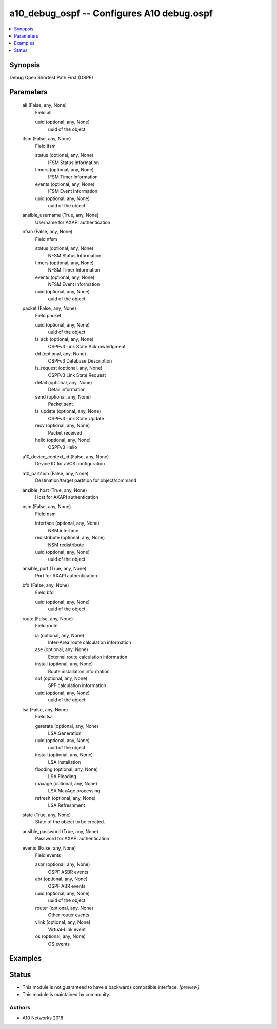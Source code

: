 .. _a10_debug_ospf_module:


a10_debug_ospf -- Configures A10 debug.ospf
===========================================

.. contents::
   :local:
   :depth: 1


Synopsis
--------

Debug Open Shortest Path First (OSPF)






Parameters
----------

  all (False, any, None)
    Field all


    uuid (optional, any, None)
      uuid of the object



  ifsm (False, any, None)
    Field ifsm


    status (optional, any, None)
      IFSM Status Information


    timers (optional, any, None)
      IFSM Timer Information


    events (optional, any, None)
      IFSM Event Information


    uuid (optional, any, None)
      uuid of the object



  ansible_username (True, any, None)
    Username for AXAPI authentication


  nfsm (False, any, None)
    Field nfsm


    status (optional, any, None)
      NFSM Status Information


    timers (optional, any, None)
      NFSM Timer Information


    events (optional, any, None)
      NFSM Event Information


    uuid (optional, any, None)
      uuid of the object



  packet (False, any, None)
    Field packet


    uuid (optional, any, None)
      uuid of the object


    ls_ack (optional, any, None)
      OSPFv3 Link State Acknowledgment


    dd (optional, any, None)
      OSPFv3 Database Description


    ls_request (optional, any, None)
      OSPFv3 Link State Request


    detail (optional, any, None)
      Detail information


    send (optional, any, None)
      Packet sent


    ls_update (optional, any, None)
      OSPFv3 Link State Update


    recv (optional, any, None)
      Packet received


    hello (optional, any, None)
      OSPFv3 Hello



  a10_device_context_id (False, any, None)
    Device ID for aVCS configuration


  a10_partition (False, any, None)
    Destination/target partition for object/command


  ansible_host (True, any, None)
    Host for AXAPI authentication


  nsm (False, any, None)
    Field nsm


    interface (optional, any, None)
      NSM interface


    redistribute (optional, any, None)
      NSM redistribute


    uuid (optional, any, None)
      uuid of the object



  ansible_port (True, any, None)
    Port for AXAPI authentication


  bfd (False, any, None)
    Field bfd


    uuid (optional, any, None)
      uuid of the object



  route (False, any, None)
    Field route


    ia (optional, any, None)
      Inter-Area route calculation information


    ase (optional, any, None)
      External route calculation information


    install (optional, any, None)
      Route installation information


    spf (optional, any, None)
      SPF calculation information


    uuid (optional, any, None)
      uuid of the object



  lsa (False, any, None)
    Field lsa


    gererate (optional, any, None)
      LSA Generation


    uuid (optional, any, None)
      uuid of the object


    install (optional, any, None)
      LSA Installation


    flooding (optional, any, None)
      LSA Flooding


    maxage (optional, any, None)
      LSA MaxAge processing


    refresh (optional, any, None)
      LSA Refreshment



  state (True, any, None)
    State of the object to be created.


  ansible_password (True, any, None)
    Password for AXAPI authentication


  events (False, any, None)
    Field events


    asbr (optional, any, None)
      OSPF ASBR events


    abr (optional, any, None)
      OSPF ABR events


    uuid (optional, any, None)
      uuid of the object


    router (optional, any, None)
      Other router events


    vlink (optional, any, None)
      Virtual-Link event


    os (optional, any, None)
      OS events










Examples
--------

.. code-block:: yaml+jinja

    





Status
------




- This module is not guaranteed to have a backwards compatible interface. *[preview]*


- This module is maintained by community.



Authors
~~~~~~~

- A10 Networks 2018

